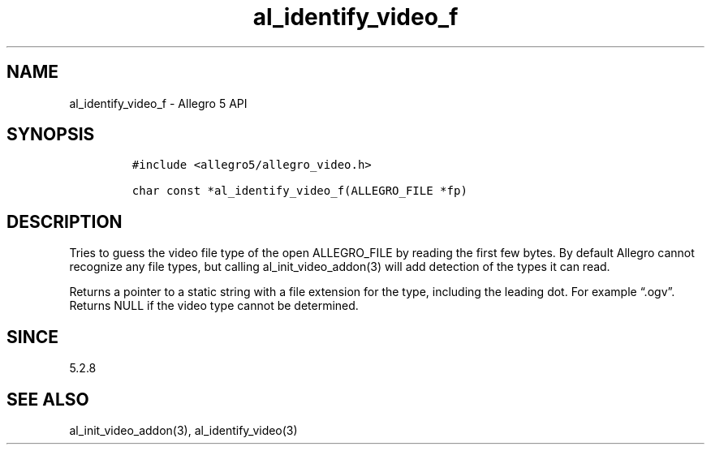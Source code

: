 .\" Automatically generated by Pandoc 3.1.3
.\"
.\" Define V font for inline verbatim, using C font in formats
.\" that render this, and otherwise B font.
.ie "\f[CB]x\f[]"x" \{\
. ftr V B
. ftr VI BI
. ftr VB B
. ftr VBI BI
.\}
.el \{\
. ftr V CR
. ftr VI CI
. ftr VB CB
. ftr VBI CBI
.\}
.TH "al_identify_video_f" "3" "" "Allegro reference manual" ""
.hy
.SH NAME
.PP
al_identify_video_f - Allegro 5 API
.SH SYNOPSIS
.IP
.nf
\f[C]
#include <allegro5/allegro_video.h>

char const *al_identify_video_f(ALLEGRO_FILE *fp)
\f[R]
.fi
.SH DESCRIPTION
.PP
Tries to guess the video file type of the open ALLEGRO_FILE by reading
the first few bytes.
By default Allegro cannot recognize any file types, but calling
al_init_video_addon(3) will add detection of the types it can read.
.PP
Returns a pointer to a static string with a file extension for the type,
including the leading dot.
For example \[lq].ogv\[rq].
Returns NULL if the video type cannot be determined.
.SH SINCE
.PP
5.2.8
.SH SEE ALSO
.PP
al_init_video_addon(3), al_identify_video(3)
